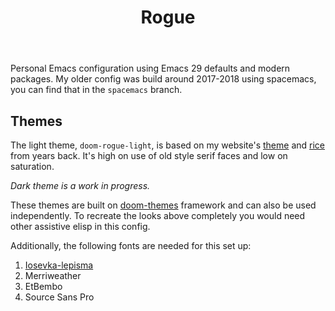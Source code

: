 #+TITLE: Rogue

Personal Emacs configuration using Emacs 29 defaults and modern packages. My
older config was build around 2017-2018 using spacemacs, you can find that in
the ~spacemacs~ branch.

** Themes
The light theme, ~doom-rogue-light~, is based on my website's [[https://lepisma.xyz/][theme]] and [[https://lepisma.xyz/2017/10/28/ricing-org-mode/index.html][rice]] from
years back. It's high on use of old style serif faces and low on saturation.

[[file:./screens/light.png]]

/Dark theme is a work in progress./

These themes are built on [[https://github.com/doomemacs/themes][doom-themes]] framework and can also be used
independently. To recreate the looks above completely you would need other
assistive elisp in this config.

Additionally, the following fonts are needed for this set up:
1. [[https://github.com/lepisma/iosevka-lepisma][Iosevka-lepisma]]
2. Merriweather
3. EtBembo
4. Source Sans Pro
